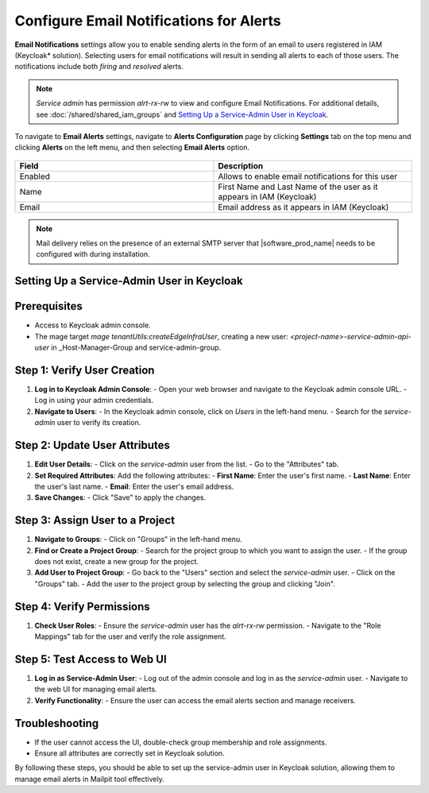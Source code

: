 Configure Email Notifications for Alerts
========================================

**Email Notifications** settings allow you to enable sending alerts in the form of
an email to users registered in IAM (Keycloak\* solution). Selecting users for email
notifications will result in sending all alerts to each of those users. The
notifications include both `firing` and `resolved` alerts.

.. note::
  `Service admin` has permission `alrt-rx-rw` to view and configure Email Notifications.
  For additional details, see :doc:`/shared/shared_iam_groups` and `Setting Up a Service-Admin User in Keycloak`_.

To navigate to **Email Alerts** settings, navigate to **Alerts Configuration** page
by clicking **Settings** tab on the top menu and clicking **Alerts** on the left menu, and then selecting
**Email Alerts** option.

.. figure:: images/alerts/EO-email-config.png
   :alt: Configuring email recipients

.. list-table::
   :widths: 20, 20
   :header-rows: 1

   * - Field
     - Description

   * - Enabled
     - Allows to enable email notifications for this user

   * - Name
     - First Name and Last Name of the user as it appears in IAM (Keycloak)

   * - Email
     - Email address as it appears in IAM (Keycloak)

.. note::
   Mail delivery relies on the presence of an external SMTP server that |software_prod_name| needs to be
   configured with during installation.

.. _setting-up-service-admin-user:

Setting Up a Service-Admin User in Keycloak
-------------------------------------------

Prerequisites
-------------

- Access to Keycloak admin console.
- The mage target `mage tenantUtils:createEdgeInfraUser`, creating a new user:
  `<project-name>-service-admin-api-user` in _Host-Manager-Group and
  service-admin-group.

Step 1: Verify User Creation
----------------------------

1. **Log in to Keycloak Admin Console**:
   - Open your web browser and navigate to the Keycloak admin console URL.
   - Log in using your admin credentials.

2. **Navigate to Users**:
   - In the Keycloak admin console, click on `Users` in the left-hand menu.
   - Search for the `service-admin` user to verify its creation.

Step 2: Update User Attributes
------------------------------

1. **Edit User Details**:
   - Click on the `service-admin` user from the list.
   - Go to the "Attributes" tab.

2. **Set Required Attributes**:
   Add the following attributes:
   - **First Name**: Enter the user's first name.
   - **Last Name**: Enter the user's last name.
   - **Email**: Enter the user's email address.

3. **Save Changes**:
   - Click "Save" to apply the changes.

Step 3: Assign User to a Project
--------------------------------

1. **Navigate to Groups**:
   - Click on "Groups" in the left-hand menu.

2. **Find or Create a Project Group**:
   - Search for the project group to which you want to assign the user.
   - If the group does not exist, create a new group for the project.

3. **Add User to Project Group**:
   - Go back to the "Users" section and select the `service-admin` user.
   - Click on the "Groups" tab.
   - Add the user to the project group by selecting the group and clicking "Join".

Step 4: Verify Permissions
--------------------------

1. **Check User Roles**:
   - Ensure the `service-admin` user has the `alrt-rx-rw` permission.
   - Navigate to the "Role Mappings" tab for the user and verify the role assignment.

Step 5: Test Access to Web UI
-----------------------------

1. **Log in as Service-Admin User**:
   - Log out of the admin console and log in as the `service-admin` user.
   - Navigate to the web UI for managing email alerts.

2. **Verify Functionality**:
   - Ensure the user can access the email alerts section and manage receivers.

Troubleshooting
---------------

- If the user cannot access the UI, double-check group membership and role assignments.
- Ensure all attributes are correctly set in Keycloak solution.

By following these steps, you should be able to set up the service-admin user
in Keycloak solution, allowing them to manage email alerts in Mailpit tool effectively.
